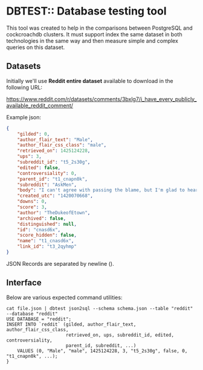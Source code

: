 #+AUTHOR: Tiago Natel de Moura

* DBTEST:: Database testing tool

This tool was created to help in the comparisons between PostgreSQL
and cockcroachdb clusters. It must support index the same dataset in
both technologies in the same way and then measure simple and complex
queries on this dataset.

** Datasets

Initially we'll use *Reddit entire dataset* available to download in
the following URL:

https://www.reddit.com/r/datasets/comments/3bxlg7/i_have_every_publicly_available_reddit_comment/

Example json:

#+BEGIN_SRC json
{
	"gilded": 0,
	"author_flair_text": "Male",
	"author_flair_css_class": "male",
	"retrieved_on": 1425124228,
	"ups": 3,
	"subreddit_id": "t5_2s30g",
	"edited": false,
	"controversiality": 0,
	"parent_id": "t1_cnapn0k",
	"subreddit": "AskMen",
	"body": "I can't agree with passing the blame, but I'm glad to hear it's at least helping you with the anxiety. I went the other direction and started taking responsibility for everything. I had to realize that people make mistakes including myself and it's gonna be alright. I don't have to be shackled to my mistakes and I don't have to be afraid of making them. ",
	"created_utc": "1420070668",
	"downs": 0,
	"score": 3,
	"author": "TheDukeofEtown",
	"archived": false,
	"distinguished": null,
	"id": "cnasd6x",
	"score_hidden": false,
	"name": "t1_cnasd6x",
	"link_id": "t3_2qyhmp"
}
#+END_SRC

JSON Records are separated by newline (\n).

** Interface

Below are various expected command utilities:

#+BEGIN_SRC nash
cat file.json | dbtest json2sql --schema schema.json --table "reddit" --database "reddit"
USE DATABASE = "reddit";
INSERT INTO `reddit` (gilded, author_flair_text, author_flair_css_class,
                      retrieved_on, ups, subreddit_id, edited, controversiality,
                      parent_id, subreddit, ...)
    VALUES (0, "Male", "male", 1425124228, 3, "t5_2s30g", false, 0, "t1_cnapn0k", ...);
}
#+END_SRC
